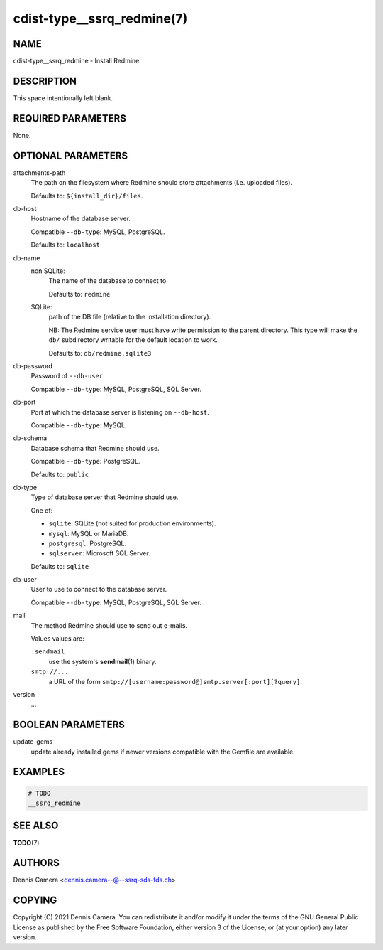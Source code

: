 cdist-type__ssrq_redmine(7)
===========================

NAME
----
cdist-type__ssrq_redmine - Install Redmine


DESCRIPTION
-----------
This space intentionally left blank.


REQUIRED PARAMETERS
-------------------
None.


OPTIONAL PARAMETERS
-------------------
attachments-path
   The path on the filesystem where Redmine should store attachments
   (i.e. uploaded files).

   Defaults to: ``${install_dir}/files``.
db-host
   Hostname of the database server.

   Compatible ``--db-type``: MySQL, PostgreSQL.

   Defaults to: ``localhost``
db-name
   non SQLite:
      The name of the database to connect to

      Defaults to: ``redmine``
   SQLite:
      path of the DB file (relative to the installation directory).

      NB: The Redmine service user must have write permission to the parent
      directory.
      This type will make the ``db/`` subdirectory writable for the default
      location to work.

      Defaults to: ``db/redmine.sqlite3``
db-password
   Password of ``--db-user``.

   Compatible ``--db-type``: MySQL, PostgreSQL, SQL Server.
db-port
   Port at which the database server is listening on ``--db-host``.

   Compatible ``--db-type``: MySQL.
db-schema
   Database schema that Redmine should use.

   Compatible ``--db-type``: PostgreSQL.

   Defaults to: ``public``
db-type
   Type of database server that Redmine should use.

   One of:

   * ``sqlite``: SQLite (not suited for production environments).
   * ``mysql``: MySQL or MariaDB.
   * ``postgresql``: PostgreSQL.
   * ``sqlserver``: Microsoft SQL Server.

   Defaults to: ``sqlite``
db-user
   User to use to connect to the database server.

   Compatible ``--db-type``: MySQL, PostgreSQL, SQL Server.
mail
   The method Redmine should use to send out e-mails.

   Values values are:

   ``:sendmail``
      use the system's :strong:`sendmail`\ (1) binary.
   ``smtp://...``
      a URL of the form ``smtp://[username:password@]smtp.server[:port][?query]``.
version
   ...


BOOLEAN PARAMETERS
------------------
update-gems
   update already installed gems if newer versions compatible with the Gemfile are available.


EXAMPLES
--------

.. code-block:: sh

    # TODO
    __ssrq_redmine


SEE ALSO
--------
:strong:`TODO`\ (7)


AUTHORS
-------
Dennis Camera <dennis.camera--@--ssrq-sds-fds.ch>


COPYING
-------
Copyright \(C) 2021 Dennis Camera.
You can redistribute it and/or modify it under the terms of the GNU General
Public License as published by the Free Software Foundation, either version 3 of
the License, or (at your option) any later version.
